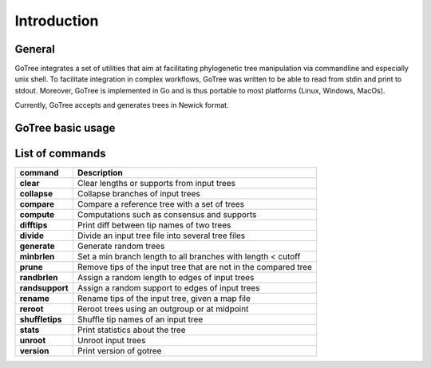 .. _introduction-page:

*******************
Introduction
*******************

.. _introduction-general:

General
=======

GoTree integrates a set of utilities that aim at facilitating phylogenetic tree manipulation via commandline and especially unix shell. To facilitate integration in complex workflows, GoTree was written to be able to read from stdin and print to stdout. Moreover, GoTree is implemented in Go and is thus portable to most platforms (Linux, Windows, MacOs).

Currently, GoTree accepts and generates trees in Newick format.

.. _introduction-examples:

GoTree basic usage
==================



.. _introduction-toollist:

List of commands
================

================================ ======================================================================================
command                           Description
================================ ======================================================================================
**clear**                            Clear lengths or supports from input trees
**collapse**                         Collapse branches of input trees
**compare**                          Compare a reference tree with a set of trees
**compute**                          Computations such as consensus and supports
**difftips**                         Print diff between tip names of two trees
**divide**                           Divide an input tree file into several tree files
**generate**                         Generate random trees
**minbrlen**                         Set a min branch length to all branches with length < cutoff
**prune**                            Remove tips of the input tree that are not in the compared tree
**randbrlen**                        Assign a random length to edges of input trees
**randsupport**                      Assign a random support to edges of input trees
**rename**                           Rename tips of the input tree, given a map file
**reroot**                           Reroot trees using an outgroup or at midpoint
**shuffletips**                      Shuffle tip names of an input tree
**stats**                            Print statistics about the tree
**unroot**                           Unroot input trees
**version**                          Print version of gotree
================================ ======================================================================================
